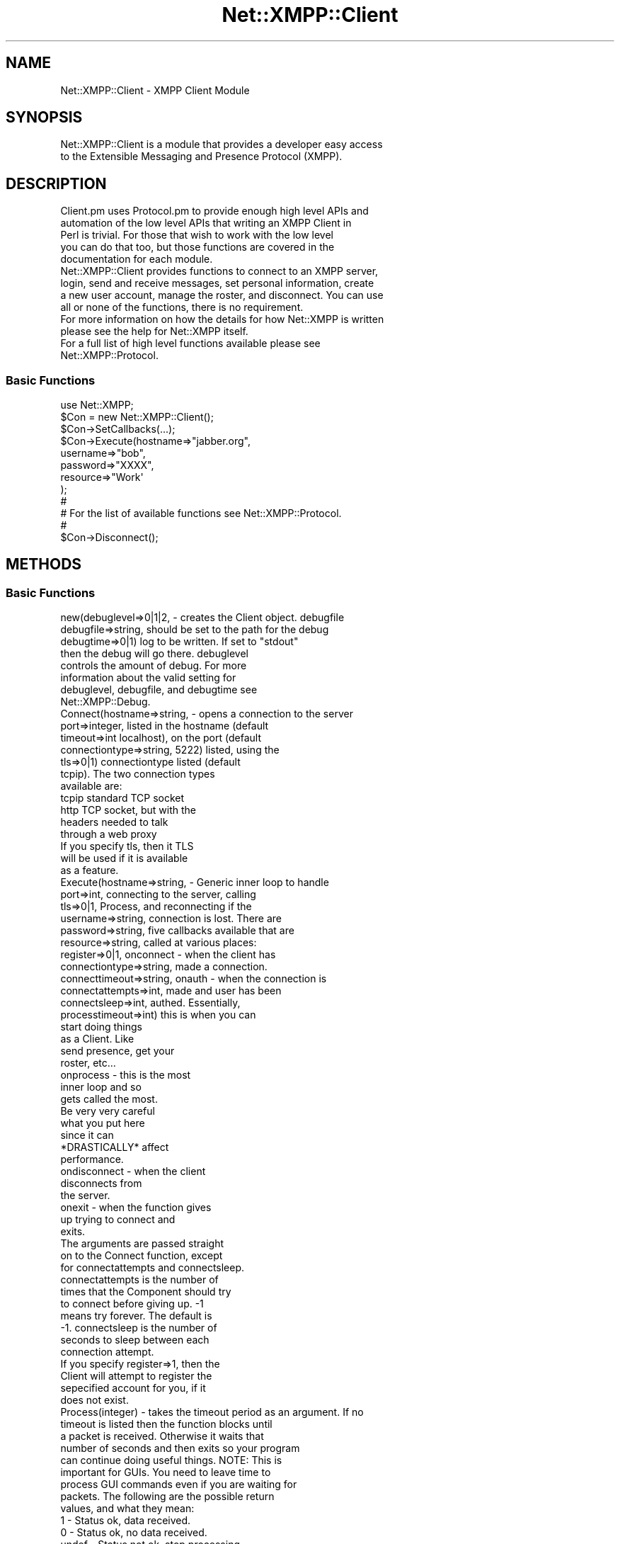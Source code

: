 .\" Automatically generated by Pod::Man 2.23 (Pod::Simple 3.14)
.\"
.\" Standard preamble:
.\" ========================================================================
.de Sp \" Vertical space (when we can't use .PP)
.if t .sp .5v
.if n .sp
..
.de Vb \" Begin verbatim text
.ft CW
.nf
.ne \\$1
..
.de Ve \" End verbatim text
.ft R
.fi
..
.\" Set up some character translations and predefined strings.  \*(-- will
.\" give an unbreakable dash, \*(PI will give pi, \*(L" will give a left
.\" double quote, and \*(R" will give a right double quote.  \*(C+ will
.\" give a nicer C++.  Capital omega is used to do unbreakable dashes and
.\" therefore won't be available.  \*(C` and \*(C' expand to `' in nroff,
.\" nothing in troff, for use with C<>.
.tr \(*W-
.ds C+ C\v'-.1v'\h'-1p'\s-2+\h'-1p'+\s0\v'.1v'\h'-1p'
.ie n \{\
.    ds -- \(*W-
.    ds PI pi
.    if (\n(.H=4u)&(1m=24u) .ds -- \(*W\h'-12u'\(*W\h'-12u'-\" diablo 10 pitch
.    if (\n(.H=4u)&(1m=20u) .ds -- \(*W\h'-12u'\(*W\h'-8u'-\"  diablo 12 pitch
.    ds L" ""
.    ds R" ""
.    ds C` ""
.    ds C' ""
'br\}
.el\{\
.    ds -- \|\(em\|
.    ds PI \(*p
.    ds L" ``
.    ds R" ''
'br\}
.\"
.\" Escape single quotes in literal strings from groff's Unicode transform.
.ie \n(.g .ds Aq \(aq
.el       .ds Aq '
.\"
.\" If the F register is turned on, we'll generate index entries on stderr for
.\" titles (.TH), headers (.SH), subsections (.SS), items (.Ip), and index
.\" entries marked with X<> in POD.  Of course, you'll have to process the
.\" output yourself in some meaningful fashion.
.ie \nF \{\
.    de IX
.    tm Index:\\$1\t\\n%\t"\\$2"
..
.    nr % 0
.    rr F
.\}
.el \{\
.    de IX
..
.\}
.\"
.\" Accent mark definitions (@(#)ms.acc 1.5 88/02/08 SMI; from UCB 4.2).
.\" Fear.  Run.  Save yourself.  No user-serviceable parts.
.    \" fudge factors for nroff and troff
.if n \{\
.    ds #H 0
.    ds #V .8m
.    ds #F .3m
.    ds #[ \f1
.    ds #] \fP
.\}
.if t \{\
.    ds #H ((1u-(\\\\n(.fu%2u))*.13m)
.    ds #V .6m
.    ds #F 0
.    ds #[ \&
.    ds #] \&
.\}
.    \" simple accents for nroff and troff
.if n \{\
.    ds ' \&
.    ds ` \&
.    ds ^ \&
.    ds , \&
.    ds ~ ~
.    ds /
.\}
.if t \{\
.    ds ' \\k:\h'-(\\n(.wu*8/10-\*(#H)'\'\h"|\\n:u"
.    ds ` \\k:\h'-(\\n(.wu*8/10-\*(#H)'\`\h'|\\n:u'
.    ds ^ \\k:\h'-(\\n(.wu*10/11-\*(#H)'^\h'|\\n:u'
.    ds , \\k:\h'-(\\n(.wu*8/10)',\h'|\\n:u'
.    ds ~ \\k:\h'-(\\n(.wu-\*(#H-.1m)'~\h'|\\n:u'
.    ds / \\k:\h'-(\\n(.wu*8/10-\*(#H)'\z\(sl\h'|\\n:u'
.\}
.    \" troff and (daisy-wheel) nroff accents
.ds : \\k:\h'-(\\n(.wu*8/10-\*(#H+.1m+\*(#F)'\v'-\*(#V'\z.\h'.2m+\*(#F'.\h'|\\n:u'\v'\*(#V'
.ds 8 \h'\*(#H'\(*b\h'-\*(#H'
.ds o \\k:\h'-(\\n(.wu+\w'\(de'u-\*(#H)/2u'\v'-.3n'\*(#[\z\(de\v'.3n'\h'|\\n:u'\*(#]
.ds d- \h'\*(#H'\(pd\h'-\w'~'u'\v'-.25m'\f2\(hy\fP\v'.25m'\h'-\*(#H'
.ds D- D\\k:\h'-\w'D'u'\v'-.11m'\z\(hy\v'.11m'\h'|\\n:u'
.ds th \*(#[\v'.3m'\s+1I\s-1\v'-.3m'\h'-(\w'I'u*2/3)'\s-1o\s+1\*(#]
.ds Th \*(#[\s+2I\s-2\h'-\w'I'u*3/5'\v'-.3m'o\v'.3m'\*(#]
.ds ae a\h'-(\w'a'u*4/10)'e
.ds Ae A\h'-(\w'A'u*4/10)'E
.    \" corrections for vroff
.if v .ds ~ \\k:\h'-(\\n(.wu*9/10-\*(#H)'\s-2\u~\d\s+2\h'|\\n:u'
.if v .ds ^ \\k:\h'-(\\n(.wu*10/11-\*(#H)'\v'-.4m'^\v'.4m'\h'|\\n:u'
.    \" for low resolution devices (crt and lpr)
.if \n(.H>23 .if \n(.V>19 \
\{\
.    ds : e
.    ds 8 ss
.    ds o a
.    ds d- d\h'-1'\(ga
.    ds D- D\h'-1'\(hy
.    ds th \o'bp'
.    ds Th \o'LP'
.    ds ae ae
.    ds Ae AE
.\}
.rm #[ #] #H #V #F C
.\" ========================================================================
.\"
.IX Title "Net::XMPP::Client 3"
.TH Net::XMPP::Client 3 "2011-04-14" "perl v5.12.3" "User Contributed Perl Documentation"
.\" For nroff, turn off justification.  Always turn off hyphenation; it makes
.\" way too many mistakes in technical documents.
.if n .ad l
.nh
.SH "NAME"
Net::XMPP::Client \- XMPP Client Module
.SH "SYNOPSIS"
.IX Header "SYNOPSIS"
.Vb 2
\&  Net::XMPP::Client is a module that provides a developer easy access
\&  to the Extensible Messaging and Presence Protocol (XMPP).
.Ve
.SH "DESCRIPTION"
.IX Header "DESCRIPTION"
.Vb 5
\&  Client.pm uses Protocol.pm to provide enough high level APIs and
\&  automation of the low level APIs that writing an XMPP Client in
\&  Perl is trivial.  For those that wish to work with the low level
\&  you can do that too, but those functions are covered in the
\&  documentation for each module.
\&
\&  Net::XMPP::Client provides functions to connect to an XMPP server,
\&  login, send and receive messages, set personal information, create
\&  a new user account, manage the roster, and disconnect.  You can use
\&  all or none of the functions, there is no requirement.
\&
\&  For more information on how the details for how Net::XMPP is written
\&  please see the help for Net::XMPP itself.
\&
\&  For a full list of high level functions available please see
\&  Net::XMPP::Protocol.
.Ve
.SS "Basic Functions"
.IX Subsection "Basic Functions"
.Vb 1
\&    use Net::XMPP;
\&
\&    $Con = new Net::XMPP::Client();
\&
\&    $Con\->SetCallbacks(...);
\&
\&    $Con\->Execute(hostname=>"jabber.org",
\&                  username=>"bob",
\&                  password=>"XXXX",
\&                  resource=>"Work\*(Aq
\&                 );
\&
\&    #
\&    # For the list of available functions see Net::XMPP::Protocol.
\&    #
\&
\&    $Con\->Disconnect();
.Ve
.SH "METHODS"
.IX Header "METHODS"
.SS "Basic Functions"
.IX Subsection "Basic Functions"
.Vb 8
\&    new(debuglevel=>0|1|2, \- creates the Client object.  debugfile
\&        debugfile=>string,   should be set to the path for the debug
\&        debugtime=>0|1)      log to be written.  If set to "stdout"
\&                             then the debug will go there.  debuglevel
\&                             controls the amount of debug.  For more
\&                             information about the valid setting for
\&                             debuglevel, debugfile, and debugtime see
\&                             Net::XMPP::Debug.
\&
\&    Connect(hostname=>string,      \- opens a connection to the server
\&            port=>integer,           listed in the hostname (default
\&            timeout=>int             localhost), on the port (default
\&            connectiontype=>string,  5222) listed, using the
\&            tls=>0|1)                connectiontype listed (default
\&                                     tcpip).  The two connection types
\&                                     available are:
\&                                       tcpip  standard TCP socket
\&                                       http   TCP socket, but with the
\&                                              headers needed to talk
\&                                              through a web proxy
\&                                     If you specify tls, then it TLS
\&                                     will be used if it is available
\&                                     as a feature.
\&
\&    Execute(hostname=>string,       \- Generic inner loop to handle
\&            port=>int,                connecting to the server, calling
\&            tls=>0|1,                 Process, and reconnecting if the
\&            username=>string,         connection is lost.  There are
\&            password=>string,         five callbacks available that are
\&            resource=>string,         called at various places:
\&            register=>0|1,              onconnect \- when the client has
\&            connectiontype=>string,                 made a connection.
\&            connecttimeout=>string,     onauth \- when the connection is
\&            connectattempts=>int,                made and user has been
\&            connectsleep=>int,                   authed.  Essentially,
\&            processtimeout=>int)                 this is when you can
\&                                                 start doing things
\&                                                 as a Client.  Like
\&                                                 send presence, get your
\&                                                 roster, etc...
\&                                        onprocess \- this is the most
\&                                                    inner loop and so
\&                                                    gets called the most.
\&                                                    Be very very careful
\&                                                    what you put here
\&                                                    since it can
\&                                                    *DRASTICALLY* affect
\&                                                    performance.
\&                                        ondisconnect \- when the client
\&                                                       disconnects from
\&                                                       the server.
\&                                        onexit \- when the function gives
\&                                                 up trying to connect and
\&                                                 exits.
\&                                      The arguments are passed straight
\&                                      on to the Connect function, except
\&                                      for connectattempts and connectsleep.
\&                                      connectattempts is the number of
\&                                      times that the Component should try
\&                                      to connect before giving up.  \-1
\&                                      means try forever.  The default is
\&                                      \-1. connectsleep is the number of
\&                                      seconds to sleep between each
\&                                      connection attempt.
\&
\&                                      If you specify register=>1, then the
\&                                      Client will attempt to register the
\&                                      sepecified account for you, if it
\&                                      does not exist.
\&
\&    Process(integer) \- takes the timeout period as an argument.  If no
\&                       timeout is listed then the function blocks until
\&                       a packet is received.  Otherwise it waits that
\&                       number of seconds and then exits so your program
\&                       can continue doing useful things.  NOTE: This is
\&                       important for GUIs.  You need to leave time to
\&                       process GUI commands even if you are waiting for
\&                       packets.  The following are the possible return
\&                       values, and what they mean:
\&
\&                           1   \- Status ok, data received.
\&                           0   \- Status ok, no data received.
\&                         undef \- Status not ok, stop processing.
\&
\&                       IMPORTANT: You need to check the output of every
\&                       Process.  If you get an undef then the connection
\&                       died and you should behave accordingly.
\&
\&    Disconnect() \- closes the connection to the server.
\&
\&    Connected() \- returns 1 if the Transport is connected to the server,
\&                  and 0 if not.
.Ve
.SH "AUTHOR"
.IX Header "AUTHOR"
Ryan Eatmon
.SH "COPYRIGHT"
.IX Header "COPYRIGHT"
This module is free software, you can redistribute it and/or modify it
under the \s-1LGPL\s0.
